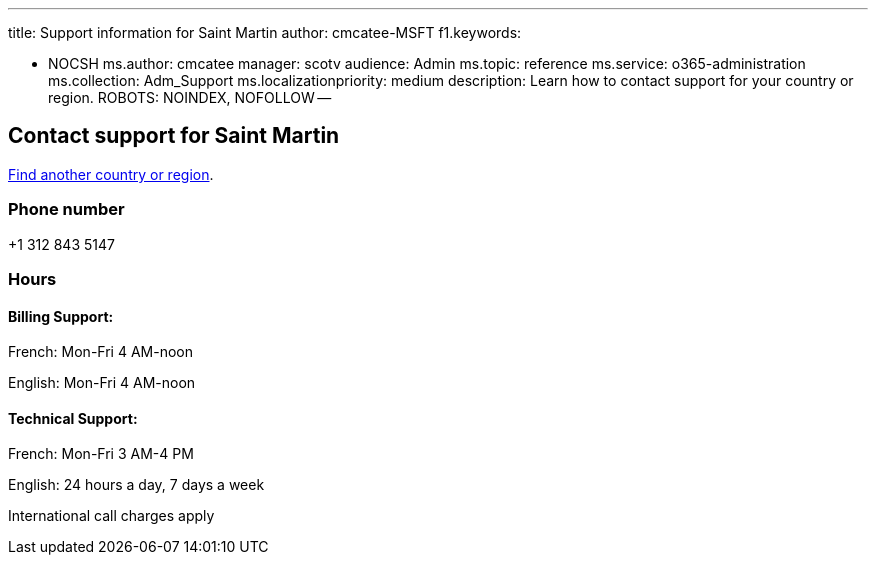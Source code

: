 '''

title: Support information for Saint Martin author: cmcatee-MSFT f1.keywords:

* NOCSH ms.author: cmcatee manager: scotv audience: Admin ms.topic: reference ms.service: o365-administration ms.collection: Adm_Support ms.localizationpriority: medium description: Learn how to contact support for your country or region.
ROBOTS: NOINDEX, NOFOLLOW --

== Contact support for Saint Martin

xref:../get-help-support.adoc[Find another country or region].

=== Phone number

+1 312 843 5147

=== Hours

==== Billing Support:

French: Mon-Fri 4 AM-noon

English: Mon-Fri 4 AM-noon

==== Technical Support:

French: Mon-Fri 3 AM-4 PM

English: 24 hours a day, 7 days a week

International call charges apply
